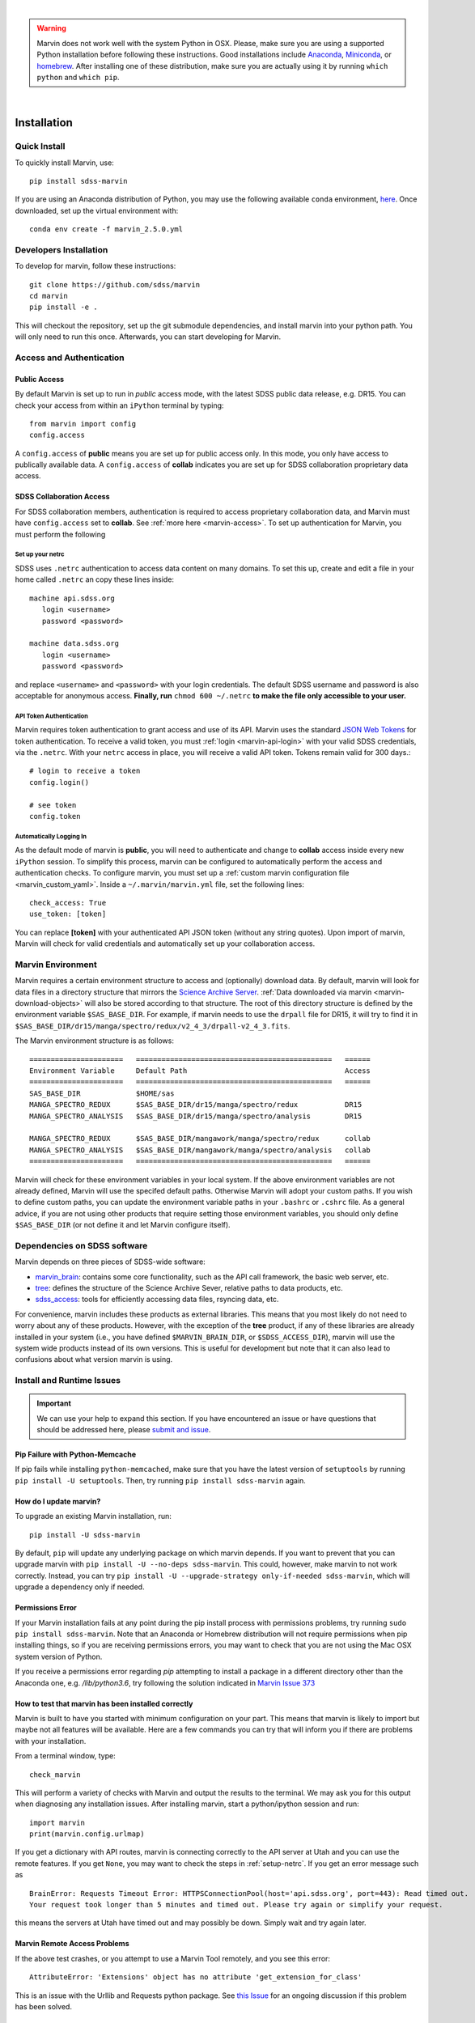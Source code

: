 
|

.. admonition:: Warning
    :class: warning

    Marvin does not work well with the system Python in OSX.
    Please, make sure you are using a supported Python installation before
    following these instructions. Good installations include
    `Anaconda <https://www.continuum.io/downloads>`_,
    `Miniconda <http://conda.pydata.org/miniconda.html>`_, or
    `homebrew <http://brew.sh/>`_. After installing one of these distribution,
    make sure you are actually using it by running ``which python`` and ``which pip``.

|


.. _marvin-installation:

Installation
============

.. _marvin-install-quick:

Quick Install
-------------

To quickly install Marvin, use::

  pip install sdss-marvin

If you are using an Anaconda distribution of Python, you may use the following available ``conda`` environment,
`here <https://anaconda.org/SDSS/marvin/files>`_. Once downloaded, set up the virtual environment with::

  conda env create -f marvin_2.5.0.yml

.. _marvin-install-dev:

Developers Installation
-----------------------

To develop for marvin, follow these instructions::

    git clone https://github.com/sdss/marvin
    cd marvin
    pip install -e .

This will checkout the repository, set up the git submodule dependencies, and install marvin into your python path.  You will only need to run this once.  Afterwards, you can start developing for Marvin.

.. _marvin-install-auth:

Access and Authentication
-------------------------

Public Access
^^^^^^^^^^^^^

By default Marvin is set up to run in `public` access mode, with the latest SDSS public data release, e.g. DR15.  You can check your access from within an ``iPython`` terminal by typing::

  from marvin import config
  config.access

A ``config.access`` of **public** means you are set up for public access only.  In this mode, you only have access to publically available data.  A ``config.access`` of **collab** indicates you are set up for SDSS collaboration proprietary data access.


.. _sdss-collaboration-access:

SDSS Collaboration Access
^^^^^^^^^^^^^^^^^^^^^^^^^

For SDSS collaboration members, authentication is required to access proprietary collaboration data, and Marvin must have ``config.access`` set to **collab**.  See :ref:`more here <marvin-access>`. To set up authentication for Marvin, you must perform the following

.. _setup-netrc:

Set up your netrc
~~~~~~~~~~~~~~~~~

SDSS uses ``.netrc`` authentication to access data content on many domains. To set this up, create and edit a file in your
home called ``.netrc`` an copy these lines inside::

    machine api.sdss.org
       login <username>
       password <password>

    machine data.sdss.org
       login <username>
       password <password>

and replace ``<username>`` and ``<password>`` with your login credentials. The default SDSS username and password is also
acceptable for anonymous access.  **Finally, run** ``chmod 600 ~/.netrc`` **to make the file only accessible to your user.**

.. _api-token-auth:

API Token Authentication
~~~~~~~~~~~~~~~~~~~~~~~~

Marvin requires token authentication to grant access and use of its API.  Marvin uses the standard `JSON Web Tokens <https://jwt.io/introduction/>`_ for token authentication.  To receive a valid token, you must :ref:`login <marvin-api-login>` with your valid SDSS credentials, via the ``.netrc``.  With your ``netrc`` access in place, you will receive a valid API token.  Tokens remain valid for 300 days.::

  # login to receive a token
  config.login()

  # see token
  config.token


.. _auto-login:

Automatically Logging In
~~~~~~~~~~~~~~~~~~~~~~~~

As the default mode of marvin is **public**, you will need to authenticate and change to **collab** access inside every new ``iPython`` session.  To simplify this process, marvin can be configured to automatically perform the access and authentication checks.  To configure marvin, you must set up a :ref:`custom marvin configuration file <marvin_custom_yaml>`.  Inside a ``~/.marvin/marvin.yml`` file, set the following lines::

  check_access: True
  use_token: [token]

You can replace **[token]** with your authenticated API JSON token (without any string quotes).  Upon import of marvin, Marvin will check for valid credentials and automatically set up your collaboration access.

.. _marvin-environment:

Marvin Environment
------------------

Marvin requires a certain environment structure to access and (optionally) download data.  By default,
marvin will look for data files in a directory structure that mirrors the
`Science Archive Server <https://data.sdss.org/sas>`_. :ref:`Data downloaded via marvin <marvin-download-objects>` will
also be stored according to that structure. The root of this directory structure is
defined by the environment variable  ``$SAS_BASE_DIR``. For example, if marvin needs
to use the ``drpall`` file for DR15, it will try to find it in
``$SAS_BASE_DIR/dr15/manga/spectro/redux/v2_4_3/drpall-v2_4_3.fits``.

The Marvin environment structure is as follows::

  ======================   ==============================================   ======
  Environment Variable     Default Path                                     Access
  ======================   ==============================================   ======
  SAS_BASE_DIR             $HOME/sas
  MANGA_SPECTRO_REDUX      $SAS_BASE_DIR/dr15/manga/spectro/redux           DR15
  MANGA_SPECTRO_ANALYSIS   $SAS_BASE_DIR/dr15/manga/spectro/analysis        DR15

  MANGA_SPECTRO_REDUX      $SAS_BASE_DIR/mangawork/manga/spectro/redux      collab
  MANGA_SPECTRO_ANALYSIS   $SAS_BASE_DIR/mangawork/manga/spectro/analysis   collab
  ======================   ==============================================   ======

Marvin will check for these environment variables in your local system.  If the above environment variables are
not already defined, Marvin will use the specifed default paths.  Otherwise Marvin will adopt your custom paths.
If you wish to define custom paths, you can update the environment variable paths in your
``.bashrc`` or ``.cshrc`` file.  As a general advice, if you are
not using other products that require setting those environment variables, you should only
define ``$SAS_BASE_DIR`` (or not define it and let Marvin configure itself).

.. _marvin-sdss-depends:

Dependencies on SDSS software
-----------------------------

Marvin depends on three pieces of SDSS-wide software:

* `marvin_brain <https://github.com/sdss/marvin_brain>`_: contains some core functionality, such as the API call framework, the basic web server, etc.
* `tree <https://github.com/sdss/tree>`_: defines the structure of the Science Archive Sever, relative paths to data products, etc.
* `sdss_access <https://github.com/sdss/sdss_access>`_: tools for efficiently accessing data files, rsyncing data, etc.

For convenience, marvin includes these products as external libraries. This means that
you most likely do not need to worry about any of these products. However, with the exception of the **tree** product,
if any of these libraries are already installed in your system (i.e., you have defined
``$MARVIN_BRAIN_DIR``, or ``$SDSS_ACCESS_DIR``), marvin will use the system
wide products instead of its own versions. This is useful for development but note that
it can also lead to confusions about what version marvin is using.


.. _marvin-install-issues:

Install and Runtime Issues
--------------------------

.. important::

    We can use your help to expand this section. If you have encountered an issue
    or have questions that should be addressed here, please
    `submit and issue <https://github.com/sdss/marvin/issues/new>`_.

Pip Failure with Python-Memcache
^^^^^^^^^^^^^^^^^^^^^^^^^^^^^^^^

If pip fails while installing ``python-memcached``, make sure that you have the latest version of ``setuptools`` by running ``pip install -U setuptools``. Then, try running ``pip install sdss-marvin`` again.

.. _marvin-update:

How do I update marvin?
^^^^^^^^^^^^^^^^^^^^^^^

To upgrade an existing Marvin installation, run::

  pip install -U sdss-marvin

By default, ``pip`` will update any underlying package on which marvin depends. If you want to prevent that you can upgrade marvin with ``pip install -U --no-deps sdss-marvin``. This could, however, make marvin to not work correctly. Instead, you can try ``pip install -U --upgrade-strategy only-if-needed sdss-marvin``, which will upgrade a dependency only if needed.



Permissions Error
^^^^^^^^^^^^^^^^^
If your Marvin installation fails at any point during the pip install process with permissions problems,
try running ``sudo pip install sdss-marvin``.  Note that an Anaconda or Homebrew distribution will not require
permissions when pip installing things, so if you are receiving permissions errors, you may want to check that
you are not using the Mac OSX system version of Python.

If you receive a permissions error regarding `pip` attempting to install a package in a different directory other
than the Anaconda one, e.g. `/lib/python3.6`, try following the solution indicated in `Marvin Issue 373 <https://github.com/sdss/marvin/issues/373>`_


How to test that marvin has been installed correctly
^^^^^^^^^^^^^^^^^^^^^^^^^^^^^^^^^^^^^^^^^^^^^^^^^^^^

Marvin is built to have you started with minimum configuration on your part. This means that
marvin is likely to import but maybe not all features will be available. Here are a few commands
you can try that will inform you if there are problems with your installation.

From a terminal window, type::

    check_marvin

This will perform a variety of checks with Marvin and output the results to the terminal.  We may ask you for this output when
diagnosing any installation issues.  After installing marvin, start a python/ipython session and run::

    import marvin
    print(marvin.config.urlmap)

If you get a dictionary with API routes, marvin is connecting correctly to the API server at
Utah and you can use the remote features. If you get ``None``, you may want to
check the steps in :ref:`setup-netrc`.  If you get an error message such as

::

    BrainError: Requests Timeout Error: HTTPSConnectionPool(host='api.sdss.org', port=443): Read timed out.
    Your request took longer than 5 minutes and timed out. Please try again or simplify your request.

this means the servers at Utah have timed out and may possibly be down.  Simply wait and try again later.

Marvin Remote Access Problems
^^^^^^^^^^^^^^^^^^^^^^^^^^^^^

If the above test crashes, or you attempt to use a Marvin Tool remotely, and you see this error::

    AttributeError: 'Extensions' object has no attribute 'get_extension_for_class'

This is an issue with the Urllib and Requests python package.  See `this Issue <https://github.com/sdss/marvin/issues/102>`_ for an
ongoing discussion if this problem has been solved.

Lots of Warnings Upon import
^^^^^^^^^^^^^^^^^^^^^^^^^^^^

If you see lots of warnings upon import of marvin, from `/_bootstrap.py` and referencing `numpy.ufunc size changed,
may indicate binary incompatibility`, such as
::

    import marvin
    /anaconda3/envs/marvin_public/lib/python3.6/importlib/_bootstrap.py:219: RuntimeWarning: numpy.ufunc size changed, may indicate binary incompatibility. Expected 192 from C header, got 216 from PyObject
      return f(*args, **kwds)
    /anaconda3/envs/marvin_public/lib/python3.6/importlib/_bootstrap.py:219: RuntimeWarning: numpy.ufunc size changed, may indicate binary incompatibility. Expected 192 from C header, got 216 from PyObject
      return f(*args, **kwds)

this arises when a Python package that uses Cython is compiled against a different version of numpy than is
actually installed.  See
`this article <https://stackoverflow.com/questions/40845304/runtimewarning-numpy-dtype-size-changed-may-indicate-binary-incompatibility>`_
for more information.  The consensus is that these warnings are fairly harmless and benign.

Matplotlib backend problems
^^^^^^^^^^^^^^^^^^^^^^^^^^^

Some users have reported that after installing marvin they get an error such as:

**Python is not installed as a framework. The Mac OS X backend will not be able to function correctly if
Python is not installed as a framework.**

This problem is caused by matplotlib not being able to use the MacOS backend if you are using
Anaconda. You need to switch your matplolib backend to ``Agg`` or ``TkAgg``.  Follow `these instructions
<http://stackoverflow.com/questions/21784641/installation-issue-with-matplotlib-python>`_ to fix
the problem. If you do want to use the MacOS backend, consider installing Python using
`homebrew <http://brew.sh/>`_.

Web Browser Oddities
^^^^^^^^^^^^^^^^^^^^

If the MPL dropdown list in the top menu bar is blank, or other elements appear to disappear, this is an indication
your browser cache is creating conflicts.  The solution is to clear your browser cache, close and restart your browser from scratch.
You can also clear your browser cookies.

As a reminder, we recommend these browsers for the best Marvin web experience:

* Google Chrome 53+ or higher
* Mozilla Firefox 50+ or higher
* Safari 10+ or Safari Technology Preview

|

.. _marvin-install-ipython:

Using IPython
-------------

If you plan to work with Marvin interactively, from the Python terminal, we recommend you use
`IPython <https://ipython.org/>`_, which provides many nice features such as autocompletion,
between history, color coding, etc. It's also especially useful if you plan to use Matplotlib,
as IPython comes with default interactive plotting. If you installed Python via the Anaconda or Miniconda
distributions, then you already have IPython installed.  Just run ``ipython`` in your terminal.  If you
need to install it, do ``pip install jupyter``.

|

.. _marvin-install-windows:

Marvin on Windows
-----------------

Marvin was originally designed to work on Mac or Linux operating systems. However it is possible at the moment to get Marvin working on Windows machines. The following guidelines have been tested on a Windows 10 machine running Python 3.6.

* Install a `Python version for Windows <https://www.python.org/downloads/windows/>`_.  Make sure to check the box to include Python in your environment variable Paths.  If you are using `Anaconda <https://conda.io/docs/user-guide/install/windows.html>`_ to install Python, make sure to check both the "Add Anaconda to my PATH environment variable" and "Register Anaconda as my default Python 3.6"
* Marvin expects a HOME directory.  Add this snippet of code before any of use of Marvin.

::

    import os
    os.environ['HOME'] = '/path/you/want/as/marvin/home/directory'
    os.environ['SAS_BASE_DIR'] = os.path.join(os.getenv("HOME"), 'sas')

To add a permanent `HOME` path, follow these instructions.
    * open File Explorer, right click "This PC" on the left scroll bar and click Properties
    * on the left, click 'Advanced System Settings'.  You need Admin Privileges to do this.
    * on the bottom, there should be an 'Environment Variables' box.  Below the User Variables column, click New.
    * add a new HOME environment variable that points to /path/you/want/as/marvin/home/directory.

* Create the ``.netrc`` file and place it the directory you designated as `HOME`.  You will need to modify the permissons of this file to match the expected `chmod 600` permissions for Mac/Linux users.  When creating the file, you can name it as anything but can rename it to ``.netrc`` from the command prompt.

With this, you should be able to run Marvin in windows.  You can test it with `import marvin`.  Currently, Marvin cannot download files due to issues with forward slashes in `sdss-access` but this will be fixed soon.  We will continue to update these guidelines as we make further progress on a Windows-Marvin installation.

|
